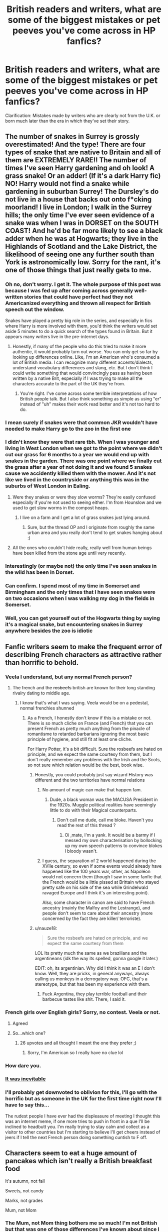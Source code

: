 #+TITLE: British readers and writers, what are some of the biggest mistakes or pet peeves you've come across in HP fanfics?

* British readers and writers, what are some of the biggest mistakes or pet peeves you've come across in HP fanfics?
:PROPERTIES:
:Author: noneedtocallmesirr
:Score: 70
:DateUnix: 1558123453.0
:DateShort: 2019-May-18
:FlairText: Discussion
:END:
Clarification: Mistakes made by writers who are clearly not from the U.K. or born much later than the era in which they've set their story.


** The number of snakes in Surrey is grossly overestimated! And the type! There are four types of snake that are native to Britain and all of them are EXTREMELY RARE!! The number of times I've seen Harry gardening and oh look! A grass snake! Or an adder! (If it's a dark Harry fic) NO! Harry would not find a snake while gardening in suburban Surrey! The Dursley's do not live in a house that backs out onto f*cking moorland! I live in London; I walk in the Surrey hills; the only time I've ever seen evidence of a snake was when I was in DORSET on the SOUTH COAST! And he'd be far more likely to see a black adder when he was at Hogwarts; they live in the Highlands of Scotland and the Lake District, the likelihood of seeing one any further south than York is astronomically low. Sorry for the rant, it's one of those things that just really gets to me.
:PROPERTIES:
:Author: The_Anenomy
:Score: 61
:DateUnix: 1558145932.0
:DateShort: 2019-May-18
:END:

*** Oh no, don't worry. I get it. The whole purpose of this post was because I was fed up after coming across generally well-written stories that could have perfect had they not Americanized everything and thrown all respect for British speech out the window.

Snakes have played a pretty big role in the series, and especially in fics where Harry is more involved with them, you'd think the writers would set aside 5 minutes to do a quick search of the types found in Britain. But it appears many writers live in the pre-internet days.
:PROPERTIES:
:Author: noneedtocallmesirr
:Score: 19
:DateUnix: 1558146353.0
:DateShort: 2019-May-18
:END:

**** Honestly, if many of the people who do this tried to make it more authentic, it would probably turn out worse. You can only get so far by looking up differences online. Like, I'm an American who's consumed a lot of British media. I can recognize many different accents/dialects, understand vocabulary differences and slang, etc. But I don't think I could write something that would convincingly pass as having been written by a native Brit, especially if I was trying to make all the characters accurate to the part of the UK they're from.
:PROPERTIES:
:Author: denarii
:Score: 10
:DateUnix: 1558187931.0
:DateShort: 2019-May-18
:END:

***** You're right. I've come across some terrible interpretations of how British people talk. But I also think something as simple as using "er" instead of "uh" makes their work read better and it's not too hard to do.
:PROPERTIES:
:Author: noneedtocallmesirr
:Score: 3
:DateUnix: 1558337635.0
:DateShort: 2019-May-20
:END:


*** I mean surely if snakes were that common JKR wouldn't have needed to make Harry go to the zoo in the first one
:PROPERTIES:
:Author: bee_ghoul
:Score: 10
:DateUnix: 1558176085.0
:DateShort: 2019-May-18
:END:


*** I didn't know they were that rare tbh. When I was younger and living in West London when we got to the point where we didn't cut our grass for 6 months to a year we would end up with snakes in the garden. There was one point where we finally cut the grass after a year of not doing it and we found 5 snakes cause we accidently killed them with the mower. And it's not like we lived in the countryside or anything this was in the suburbs of West London in Ealing.
:PROPERTIES:
:Author: that_one_over_there9
:Score: 5
:DateUnix: 1558167621.0
:DateShort: 2019-May-18
:END:

**** Were they snakes or were they slow worms? They're easily confused especially if you're not used to seeing either. I'm from Hounslow and we used to get slow worms in the compost heaps.
:PROPERTIES:
:Author: demon_x_slash
:Score: 3
:DateUnix: 1558171521.0
:DateShort: 2019-May-18
:END:

***** I live on a farm and I get a lot of grass snakes just lying around.
:PROPERTIES:
:Author: RavenclawHufflepuff
:Score: 2
:DateUnix: 1558194514.0
:DateShort: 2019-May-18
:END:

****** Sure, but the thread OP and I originate from roughly the same urban area and you really don't tend to get snakes hanging about :)
:PROPERTIES:
:Author: demon_x_slash
:Score: 2
:DateUnix: 1558200559.0
:DateShort: 2019-May-18
:END:


**** All the ones who couldn't hide really, really well from human beings have been killed from the stone age until very recently.
:PROPERTIES:
:Author: SMTRodent
:Score: 2
:DateUnix: 1558170006.0
:DateShort: 2019-May-18
:END:


*** Interestingly (or maybe not) the only time I've seen snakes in the wild has been in Dorset.
:PROPERTIES:
:Author: Willowx
:Score: 3
:DateUnix: 1558162171.0
:DateShort: 2019-May-18
:END:


*** Can confirm. I spend most of my time in Somerset and Birmingham and the only times that I have seen snakes were on two occasions when I was walking my dog in the fields in Somerset.
:PROPERTIES:
:Author: acelenny
:Score: 3
:DateUnix: 1558173488.0
:DateShort: 2019-May-18
:END:


*** Well, you can get yourself out of the Hogwarts thing by saying it's a magical snake, but encountering snakes in Surrey anywhere besides the zoo is idiotic
:PROPERTIES:
:Score: 2
:DateUnix: 1558199882.0
:DateShort: 2019-May-18
:END:


** Fanfic writers seem to make the frequent error of describing French characters as attractive rather than horrific to behold.
:PROPERTIES:
:Author: Taure
:Score: 201
:DateUnix: 1558125341.0
:DateShort: 2019-May-18
:END:

*** Veela I understand, but any normal French person?
:PROPERTIES:
:Score: 44
:DateUnix: 1558126425.0
:DateShort: 2019-May-18
:END:

**** The french and the +rosbeefs+ british are known for their long standing rivalry dating to middle age.
:PROPERTIES:
:Author: RoyTellier
:Score: 52
:DateUnix: 1558127880.0
:DateShort: 2019-May-18
:END:

***** I know that's what I was saying. Veela would be on a pedestal, normal frenchies shunned
:PROPERTIES:
:Score: 24
:DateUnix: 1558129291.0
:DateShort: 2019-May-18
:END:

****** As a French, I honestly don't know if this is a mistake or not. There is so much cliche on France (and French) that you can present French as pretty much anything from the pinacle of romantisme to retarded barbarians ignoring the most basic principle of hygiene, and still fit at least one cliche.

For Harry Potter, it's a bit difficult. Sure the rosbeefs are hated on principle, and we expect the same courtesy from them, but I don't really remember any problems with the Irish and the Scots, so not sure which relation would be the best, book wise.
:PROPERTIES:
:Author: PlusMortgage
:Score: 40
:DateUnix: 1558130734.0
:DateShort: 2019-May-18
:END:

******* Honestly, you could probably just say wizard History was different and the two territories have normal relations
:PROPERTIES:
:Score: 14
:DateUnix: 1558131083.0
:DateShort: 2019-May-18
:END:

******** No amount of magic can make that happen fam.
:PROPERTIES:
:Author: RoyTellier
:Score: 39
:DateUnix: 1558132503.0
:DateShort: 2019-May-18
:END:

********* Dude, a black woman was the MACUSA President in the 1920s. Muggle political realities have seemingly little to do with their Magical counterparts.
:PROPERTIES:
:Author: zenguy3
:Score: 34
:DateUnix: 1558137272.0
:DateShort: 2019-May-18
:END:

********** Don't call me dude, call me bloke. Haven't you read the rest of this thread ?
:PROPERTIES:
:Author: RoyTellier
:Score: 39
:DateUnix: 1558138684.0
:DateShort: 2019-May-18
:END:

*********** Oi ,mate, I'm a yank. It would be a barmy if I messed my own characterisation by bollocking up my own speech patterns to convince blokes I bloody wasn't.
:PROPERTIES:
:Author: zenguy3
:Score: 22
:DateUnix: 1558160996.0
:DateShort: 2019-May-18
:END:


******** I guess, the separation of 2 world happened during the XVIIe century, so even if some events would already have happened like the 100 years war, other, as Napoléon would not concern them (though I saw in some fanfic that the French would be a little pissed at Brittain who stayed pretty safe on his side of the sea while Grindelwald ravaged Europe and I think it's an interesting point).

Also, some character in canon are said to have French ancestry (mainly the Malfoy and the Lestrange), and people don't seem to care about their ancestry (more concerned by the fact they are killer/ terroriste).
:PROPERTIES:
:Author: PlusMortgage
:Score: 2
:DateUnix: 1558164396.0
:DateShort: 2019-May-18
:END:


******* u/nauze18:
#+begin_quote
  Sure the rosbeefs are hated on principle, and we expect the same courtesy from them
#+end_quote

LOL Its pretty much the same as we brazilians and the argentineans (idk the way its spelled, gonna google it later.)

EDIT: oh, its argentinian. Why did I think it was an E I don't know. Well, they are pricks, in general anyways, always calling us monkeys in a derrogatory way. OFC, that's a stereotype, but that has been my experience with them.
:PROPERTIES:
:Author: nauze18
:Score: 3
:DateUnix: 1558178013.0
:DateShort: 2019-May-18
:END:

******** Fuck Argentina, they play terrible football and their barbecue tastes like shit. There, I said it.
:PROPERTIES:
:Score: 3
:DateUnix: 1558323111.0
:DateShort: 2019-May-20
:END:


*** French girls over English girls? Sorry, no contest. Veela or not.
:PROPERTIES:
:Author: Redditforgoit
:Score: 30
:DateUnix: 1558132485.0
:DateShort: 2019-May-18
:END:

**** Agreed
:PROPERTIES:
:Author: Gammasensei87
:Score: 9
:DateUnix: 1558132633.0
:DateShort: 2019-May-18
:END:


**** So...which one?
:PROPERTIES:
:Author: YOB1997
:Score: 2
:DateUnix: 1558186536.0
:DateShort: 2019-May-18
:END:

***** 26 upvotes and all thought I meant the one they prefer ;)
:PROPERTIES:
:Author: Redditforgoit
:Score: 2
:DateUnix: 1558188356.0
:DateShort: 2019-May-18
:END:

****** Sorry, I'm American so I really have no clue lol
:PROPERTIES:
:Author: YOB1997
:Score: 1
:DateUnix: 1558190580.0
:DateShort: 2019-May-18
:END:


*** How dare you.
:PROPERTIES:
:Author: AutumnSouls
:Score: 6
:DateUnix: 1558134342.0
:DateShort: 2019-May-18
:END:


*** [[https://i.imgur.com/RG0BS1U.gif][It was inevitable]]
:PROPERTIES:
:Author: Faeriniel
:Score: 4
:DateUnix: 1558129281.0
:DateShort: 2019-May-18
:END:


*** I'll probably get downvoted to oblivion for this, I'll go with the horrific but as someone in the UK for the first time right now I'll have to say this...

The rudest people I have ever had the displeasure of meeting I thought this was an internet meme, if one more tries to push in front in a que I'll be inclined to headbutt you. I'm really trying to stay calm and collect as a visitor to other countries but I'm starting to believe I'll get cheers instead of jeers if I tell the next French person doing something cuntish to F off.
:PROPERTIES:
:Author: mattyyyp
:Score: 14
:DateUnix: 1558139133.0
:DateShort: 2019-May-18
:END:


** Characters seem to eat a huge amount of pancakes which isn't really a British breakfast food

It's autumn, not fall

Sweets, not candy

Marks, not grades

Mum, not Mom
:PROPERTIES:
:Author: VerityPushpram
:Score: 143
:DateUnix: 1558127234.0
:DateShort: 2019-May-18
:END:

*** The Mum, not Mom thing bothers me so much! I'm not British but that was one of those differences I've known about since I was a kid, and I see it as simply lazy when a writer doesn't use it.

Also, using dude instead of bloke. Big pet peeve.
:PROPERTIES:
:Author: noneedtocallmesirr
:Score: 64
:DateUnix: 1558129937.0
:DateShort: 2019-May-18
:END:

**** However, certain areas of the country apparently do use Mom. We've a tendency towards standardisation, but an MP complained that Hansard was changing her 'Mom's into 'Mum's.
:PROPERTIES:
:Author: Lysianda
:Score: 22
:DateUnix: 1558130636.0
:DateShort: 2019-May-18
:END:

***** Birmingham, more or less, and HP has no canonical Brummies.
:PROPERTIES:
:Author: SMTRodent
:Score: 7
:DateUnix: 1558169892.0
:DateShort: 2019-May-18
:END:

****** More rather than less, I'd say. Though since this is fanfiction we shouldn't be too surprised if someone introduces on Brummie wizard fom a population of a million muggles.
:PROPERTIES:
:Author: Lysianda
:Score: 2
:DateUnix: 1558171131.0
:DateShort: 2019-May-18
:END:


****** None yet. Give JK Rowling time.
:PROPERTIES:
:Author: shame_throwaway_69
:Score: 1
:DateUnix: 1558209465.0
:DateShort: 2019-May-19
:END:


***** Is this a newish thing or do you think it's been happening for some time? I ask because it bothers me more when it's used in a marauders era story because I assumed the whole standardization wouldn't be as prominent back then, but maybe I'm wrong.
:PROPERTIES:
:Author: noneedtocallmesirr
:Score: 1
:DateUnix: 1558132247.0
:DateShort: 2019-May-18
:END:

****** It's not standard at all from my understanding. More of a slang/accent thing in certain areas.
:PROPERTIES:
:Score: 6
:DateUnix: 1558140157.0
:DateShort: 2019-May-18
:END:


**** I don't know anyone of my generation who uses bloke. My parents' generation on the other hand does.
:PROPERTIES:
:Author: UbiquitousPanacea
:Score: 3
:DateUnix: 1558169556.0
:DateShort: 2019-May-18
:END:

***** What is your generation? I'm 26 and use bloke.
:PROPERTIES:
:Author: FloreatCastellum
:Score: 3
:DateUnix: 1558174986.0
:DateShort: 2019-May-18
:END:

****** 8 years younger, but the people I know from your generation also don't seem to use bloke, in my region at least.
:PROPERTIES:
:Author: UbiquitousPanacea
:Score: 2
:DateUnix: 1558175492.0
:DateShort: 2019-May-18
:END:

******* If you're 18 then you're about 20 years younger than Harry is so this can't really be considered a mistake.
:PROPERTIES:
:Author: quantumhovercraft
:Score: 3
:DateUnix: 1558232109.0
:DateShort: 2019-May-19
:END:

******** Fair enough.
:PROPERTIES:
:Author: UbiquitousPanacea
:Score: 1
:DateUnix: 1558292321.0
:DateShort: 2019-May-19
:END:


******* Hmm, I've never felt like I stood out by using bloke. Might be a regional thing.
:PROPERTIES:
:Author: FloreatCastellum
:Score: 2
:DateUnix: 1558175915.0
:DateShort: 2019-May-18
:END:


*** Yes, the pancake thing is really annoying me lately as I've been reading a lot of domestic fluff. Most people only eat them on or around Shrove Tuesday, they are more like crepes, and people tend to have them for dinner.
:PROPERTIES:
:Author: FloreatCastellum
:Score: 38
:DateUnix: 1558129317.0
:DateShort: 2019-May-18
:END:

**** yeah no stacks of pancakes or waffles drenched in syrup for breakfast please
:PROPERTIES:
:Author: daisy_neko
:Score: 3
:DateUnix: 1558196179.0
:DateShort: 2019-May-18
:END:

***** And definitely not with bacon.
:PROPERTIES:
:Author: FloreatCastellum
:Score: 7
:DateUnix: 1558202952.0
:DateShort: 2019-May-18
:END:

****** Or sausages
:PROPERTIES:
:Author: daisy_neko
:Score: 3
:DateUnix: 1558203007.0
:DateShort: 2019-May-18
:END:


**** u/ayeayefitlike:
#+begin_quote
  they are more like crepes
#+end_quote

Unless you're in Scotland, where ‘pancakes' means what the English call ‘dropped scones'.
:PROPERTIES:
:Author: ayeayefitlike
:Score: 2
:DateUnix: 1558216556.0
:DateShort: 2019-May-19
:END:


*** To be fair, when you get to GCSE/A-levels, I think you do talk about grades. And the Harry Potter OWL system is similar to that.
:PROPERTIES:
:Score: 9
:DateUnix: 1558140088.0
:DateShort: 2019-May-18
:END:

**** Only in the sense of titling your marks. You work for your /results/ - you achieve an /A/B/C etc. grade/. No one says things like “I hope my grades improve” or “I hope I get a grade A!” It's marks or results over here.
:PROPERTIES:
:Author: demon_x_slash
:Score: 8
:DateUnix: 1558171442.0
:DateShort: 2019-May-18
:END:

***** Yeah, for major exams you receive letter grades (and normally a mark of your actual result) whereas you normally just get marks for in-class tests.
:PROPERTIES:
:Author: PurpleMurex
:Score: 1
:DateUnix: 1558174703.0
:DateShort: 2019-May-18
:END:

****** Sorry to nitpick, but they've changed it to numbers now, going from 1-9, with 9 being the equivalent of an A* and 1 being the equivalent of a G (which I didn't know existed until now).

I agree with the general message though.
:PROPERTIES:
:Author: g4rretc
:Score: 4
:DateUnix: 1558204200.0
:DateShort: 2019-May-18
:END:


****** I'm not British, so I wanted to ask what do you mean by a mark of your actual result for your exam? I mean, what is the difference between that letter grade and that overall mark?
:PROPERTIES:
:Author: Amata69
:Score: 2
:DateUnix: 1558181946.0
:DateShort: 2019-May-18
:END:

******* At GCSE and A-level a letter grade would be A*-G. These represent UMS (uniform mark scale) chunks such as 100-90 = A* which is fixed from year to year, however the raw marks needed for the grade boundaries change according to the difficulty of the exam/assessment on a national scale.

This means that if an exam one year was deemed to be particularly challenging by the exam board, then a raw mark of 54/60 may correspond to 100/100 UMS. The following year with an easier exam you may need 60/60 for 100/100 UMS.

In this case you would receive an A* grade, with a raw mark of 54/60.

For class tests these are often made up of past exam questions (from a central database) or made up questions, and either way the raw mark to UMS isn't calculated and students would receive a mark of '54/60 = 90%' instead.

Edit: Removed * formatting
:PROPERTIES:
:Author: PurpleMurex
:Score: 3
:DateUnix: 1558182880.0
:DateShort: 2019-May-18
:END:


*** Pancakes? I've seen s'mores.
:PROPERTIES:
:Author: curios787
:Score: 7
:DateUnix: 1558165056.0
:DateShort: 2019-May-18
:END:

**** Instant rage.
:PROPERTIES:
:Author: FloreatCastellum
:Score: 5
:DateUnix: 1558175026.0
:DateShort: 2019-May-18
:END:


*** What about vacation vs holiday?
:PROPERTIES:
:Author: Amata69
:Score: 3
:DateUnix: 1558200707.0
:DateShort: 2019-May-18
:END:

**** Yes definitely, missed that one!
:PROPERTIES:
:Author: VerityPushpram
:Score: 3
:DateUnix: 1558210284.0
:DateShort: 2019-May-19
:END:


*** u/Asviloka:
#+begin_quote
  Characters seem to eat a huge amount of pancakes which isn't really a British breakfast food
#+end_quote

​

As someone who's guilty of feeding my HP characters pancakes for breakfast, I'd love to know what would be a properly british equivalent?
:PROPERTIES:
:Author: Asviloka
:Score: 1
:DateUnix: 1558173631.0
:DateShort: 2019-May-18
:END:

**** Toast with either jam or marmalade sometimes just butter if you're in a rush. Ceral with milk for a boring average day. Full english when you've got time on the weekend or are trying to clear up a hang-over. Rarely you might go crumpets or an english muffin for a dash of variety.
:PROPERTIES:
:Author: herO_wraith
:Score: 9
:DateUnix: 1558174225.0
:DateShort: 2019-May-18
:END:


**** Porridge (oatmeal)

Bacon

Eggs

Toast

Kippers
:PROPERTIES:
:Author: VerityPushpram
:Score: 2
:DateUnix: 1558175502.0
:DateShort: 2019-May-18
:END:


** British cities are not arranged in blocks. Characters talking about walking around the block, or describing something as being X blocks away completely takes me out of your story.
:PROPERTIES:
:Author: GhostPhantomSpectre
:Score: 73
:DateUnix: 1558133607.0
:DateShort: 2019-May-18
:END:

*** Huh. Learn something new every day. How would you describe someone walking out onto the street, down to the stoplight at the corner, and then another 15-ish minutes to get to his favorite pub? Cause it would never occur to me to say anything other than "he walked the four blocks to his favorite pub" or some such.
:PROPERTIES:
:Author: sfinebyme
:Score: 20
:DateUnix: 1558140276.0
:DateShort: 2019-May-18
:END:

**** Honestly, if I were writing it, I wouldn't include directions at all. British cities grew in a very sprawling fashion, and can be a bit confusing to navigate if you're not familiar with them. I think giving the travel time would probably suffice, since that gives a general idea of the distance travelled without having to describe numerous turns and street crossings, etc. Maybe include some landmarks like, say, a park the character passed, if you really want to flesh it out.
:PROPERTIES:
:Author: GhostPhantomSpectre
:Score: 25
:DateUnix: 1558142477.0
:DateShort: 2019-May-18
:END:


**** You'd just say ‘he walked to his favourite pub', or if the time is important ‘he walked the 15 minute journey to his favourite pub'/‘he walked to his favourite pub, which was only 15 minutes away' etc. We don't use streets or whatever as a unit of distance, more the time it takes to get there. Some people use miles, but in my experience that's more an older people thing, or for longer distances e.g. ‘their walk was 7 miles long'.
:PROPERTIES:
:Author: mercifulmothman
:Score: 23
:DateUnix: 1558142527.0
:DateShort: 2019-May-18
:END:

***** u/healzsham:
#+begin_quote
  7 miles
#+end_quote

That's a pretty long walk
:PROPERTIES:
:Author: healzsham
:Score: 3
:DateUnix: 1558194919.0
:DateShort: 2019-May-18
:END:

****** I just picked a random number but yeah I guess
:PROPERTIES:
:Author: mercifulmothman
:Score: 2
:DateUnix: 1558195742.0
:DateShort: 2019-May-18
:END:


**** He went down the road to his favourite pub if it's something that could be described as down the road. If not, then if you were going to mention distance at all, you would say he walked nearly a mile to his favourite pub, which to be frank is stretching credulity a little as goes distance. So, he went on a nice fifteen-minute stroll to his favourite pub, or he went to his favourite pub, fifteen minutes' walk away, or just he went to his favourite pub.
:PROPERTIES:
:Author: SMTRodent
:Score: 4
:DateUnix: 1558170043.0
:DateShort: 2019-May-18
:END:


*** What would be more appropriate to say? (I'm not British, so I'm genuinely curious.)
:PROPERTIES:
:Author: emong757
:Score: 6
:DateUnix: 1558140281.0
:DateShort: 2019-May-18
:END:

**** To quote another comment I made:

#+begin_quote
  Honestly, if I were writing it, I wouldn't include directions at all. British cities grew in a very sprawling fashion, and can be a bit confusing to navigate if you're not familiar with them. I think giving the travel time would probably suffice, since that gives a general idea of the distance travelled without having to describe numerous turns and street crossings, etc. Maybe include some landmarks like, say, a park the character passed, if you really want to flesh it out.
#+end_quote
:PROPERTIES:
:Author: GhostPhantomSpectre
:Score: 12
:DateUnix: 1558142635.0
:DateShort: 2019-May-18
:END:

***** How about the use of boroughs? For example, below is a snippet of a story I'm currently writing:

Hermione laughed as she ducked her chin. She didn't know why but she suddenly felt rather embarrassed in front of this stranger. "Um, well, I guess you could say that. But I'm from originally from Britain. London, to be exact."\\
"London's a big place," Harry said, holding out his arms as if to show just how big it was.\\
"West Brompton," she said. "My mum and dad moved back there during the summer."\\
"So, pretty close to here? What is it, like a borough over?"
:PROPERTIES:
:Author: emong757
:Score: 6
:DateUnix: 1558143315.0
:DateShort: 2019-May-18
:END:

****** In that case, yes; that's a totally appropriate, but even then, it's not so much of a distance thing. Boroughs in London (born-and-bred Londoner, can't really speak for anywhere else) are not uniform, and (due to some pretty interesting history) many of them are some really really really wacky shapes. You'd never really use them to measure distance - for example parts of one borough might be 20miles across, and 2miles across at another part of the borough before widening again. Like I said, pretty whacky. I almost always measure in terms of time; it's an hour on the tube to central London, it's a 30 minute bus to the river, it's a 15 minute walk to the station
:PROPERTIES:
:Author: The_Anenomy
:Score: 15
:DateUnix: 1558145215.0
:DateShort: 2019-May-18
:END:

******* Nobody's going to talk about going to the next borough somewhere other than London, certainly not walking. The borough I live in must be at least 20 miles across.
:PROPERTIES:
:Author: quantumhovercraft
:Score: 2
:DateUnix: 1558232290.0
:DateShort: 2019-May-19
:END:


****** Very London specific, but it's common to use number of stops on the Tube as a reference point of distance.
:PROPERTIES:
:Author: Taure
:Score: 10
:DateUnix: 1558158171.0
:DateShort: 2019-May-18
:END:


****** I might say "In the next borough." I wouldn't say "A borough over," it sounds American.

Or, perhaps, "So, pretty close to here? What is it, (n) minutes away by tube?" or "What is it, (n) of a mile?"

BTW, bear in mind the saying 'British people think a hundred miles is a long way and Americans think a hundred years is a long time.' Distances within London can be very close in miles and yet very 'far' in perception, depending on how straightforwardly they are connected, and that's largely true for the rest of the country too.
:PROPERTIES:
:Author: SMTRodent
:Score: 8
:DateUnix: 1558170803.0
:DateShort: 2019-May-18
:END:


****** It's a little vague since boroughs can vary widely in size, but I think it could work if you want to avoid being specific about distances and the like. Mentioning a relative, general distance (near/far), like in your example, would be helpful.

It might also confuse some people, but a quick Google search would easily fix that.
:PROPERTIES:
:Author: GhostPhantomSpectre
:Score: 3
:DateUnix: 1558145260.0
:DateShort: 2019-May-18
:END:


****** No one really uses boroughs as a form of distance measurement. Just use ‘couple of miles' or similar.
:PROPERTIES:
:Author: demon_x_slash
:Score: 2
:DateUnix: 1558171628.0
:DateShort: 2019-May-18
:END:


****** Lived in Greater London for some time and most people would just give the measurement in bus stops or time if the place is nearby. My friends would describe where they live with the closest landmark/train station and how far away from it they lived. Never heard anyone describe it in terms of boroughs.
:PROPERTIES:
:Score: 1
:DateUnix: 1558234655.0
:DateShort: 2019-May-19
:END:


*** I learned this one recently and I was blown away. Such a small thing that makes a big difference in your writing.
:PROPERTIES:
:Author: noneedtocallmesirr
:Score: 2
:DateUnix: 1558145910.0
:DateShort: 2019-May-18
:END:


** CALLING ADULTS MA'AM. It is so uncommon here, apart from addressing the Queen. I can't help but hear characters talking in American accents in my head when I read this.
:PROPERTIES:
:Score: 53
:DateUnix: 1558133618.0
:DateShort: 2019-May-18
:END:

*** Is it different between ma'am and sir? Snape demanded to be called "sir" at one point (granted, it's Snape), so it seems kind of symmetrical to use ma'am.
:PROPERTIES:
:Author: TheWhiteSquirrel
:Score: 17
:DateUnix: 1558134354.0
:DateShort: 2019-May-18
:END:

**** I did used to hear 'sir' in school sometimes. But we would call female teachers 'miss', which just doesn't work with Harry Potter.
:PROPERTIES:
:Score: 34
:DateUnix: 1558134853.0
:DateShort: 2019-May-18
:END:

***** Ah, there's the problem. To American ears, "miss" when not followed by a surname sounds diminutive if not outright disrespectful, and I doubt a teacher would appreciate being addressed that way whether she was married or not.
:PROPERTIES:
:Author: TheWhiteSquirrel
:Score: 36
:DateUnix: 1558136462.0
:DateShort: 2019-May-18
:END:

****** That makes sense! Predictably, I have the opposite response when i hear Harry say "ma'am". To my ears, it sounds submissive and old-fashioned.
:PROPERTIES:
:Score: 8
:DateUnix: 1558139991.0
:DateShort: 2019-May-18
:END:


****** For a male professor, 'sir' is fine, or 'Professor (surname)'. For the witches, 'Professor (surname)'. One of those little things you have to work around. Never, ever 'Ma'am'.
:PROPERTIES:
:Author: SMTRodent
:Score: 6
:DateUnix: 1558171059.0
:DateShort: 2019-May-18
:END:

******* What about Madam?
:PROPERTIES:
:Author: Achille-Talon
:Score: 1
:DateUnix: 1558171771.0
:DateShort: 2019-May-18
:END:

******** A shopkeeper mght use that to an older customer. Or a solicitor to an older client. But not a student to a teacher.
:PROPERTIES:
:Author: SMTRodent
:Score: 5
:DateUnix: 1558171856.0
:DateShort: 2019-May-18
:END:


** Not british but one thing you need to take into account is cars. Cars sold where you live probably aren't sold in the UK.

One author whose fic i read recently gave Hermione a FREAKING PONTIAC GRAND AM, a car that:

1. Wasn't sold in the UK
2. Was from a brand that never sold cars in the UK
3. Would of been one of only 2000 Pontiac's in the UK at the time
4. Isn't even on the [[https://www.howmanyleft.co.uk/?utf8=%E2%9C%93&q=pontiac&commit=Search#][list of Pontiac's imported into the UK]] (though it might be in the "missing" category)
:PROPERTIES:
:Author: bonsly24
:Score: 46
:DateUnix: 1558132339.0
:DateShort: 2019-May-18
:END:


** Blue Jays. Blue Jays do not exist in Britain. Ignore what PoA told you. There are no Blue Jays.
:PROPERTIES:
:Author: teamfireyleader
:Score: 18
:DateUnix: 1558135468.0
:DateShort: 2019-May-18
:END:

*** i mean it sounds like to me that blue jays do exist in Britain and its probably a wizards fault,
:PROPERTIES:
:Author: weq150
:Score: 22
:DateUnix: 1558145475.0
:DateShort: 2019-May-18
:END:

**** That sounds like that one episode of the Simpsons where those actors are answering questions at a ComiCon and every answer to every question asked by the nerds was "A wizard did it"
:PROPERTIES:
:Score: 9
:DateUnix: 1558164192.0
:DateShort: 2019-May-18
:END:

***** yes that is indeed the tv tropes i was referencing
:PROPERTIES:
:Author: weq150
:Score: 5
:DateUnix: 1558166129.0
:DateShort: 2019-May-18
:END:


** Not British but I hate when people try to imitate the accents the way JKR did. A lot of people don't know what Hagrid, Fleur and Seamus really sound like so they'll just make it up. JKR did it in such a way that when you read it, it actually sounded like the accent but some fan fiction writers just throw in a load of letters and hope for the best. Like Seamus will say “Ah-ree Poh-ta” that's not even a little bit Irish, it's way more cockney. He would say it like how dumbledore says it in the GoF film after he reads Harry's name out (so out of character on Micheal Gambons part lol) other than that it's just lazy writing like when they say things like ‘mom', ‘trash', ‘ma'am', ‘dollars' (I mean really?)
:PROPERTIES:
:Author: bee_ghoul
:Score: 32
:DateUnix: 1558136927.0
:DateShort: 2019-May-18
:END:

*** This!! It looks awful when most writers try to do the more phonetic spelling because they don't know how to do it properly.
:PROPERTIES:
:Author: noneedtocallmesirr
:Score: 9
:DateUnix: 1558141495.0
:DateShort: 2019-May-18
:END:

**** Is it possible to learn this power?
:PROPERTIES:
:Author: zenguy3
:Score: 1
:DateUnix: 1558217319.0
:DateShort: 2019-May-19
:END:


*** I never understand when people try and write out Seamus's accent either - it's not done in the books.
:PROPERTIES:
:Author: FloreatCastellum
:Score: 7
:DateUnix: 1558175207.0
:DateShort: 2019-May-18
:END:

**** Yeah! Why unnecessarily butcher an accent?
:PROPERTIES:
:Author: bee_ghoul
:Score: 1
:DateUnix: 1558175752.0
:DateShort: 2019-May-18
:END:


*** You need to pull up their dialogue and use words they use mostly, because, for example, pinning down what Hagrid's accent is, isn't easy.
:PROPERTIES:
:Author: SMTRodent
:Score: 4
:DateUnix: 1558171591.0
:DateShort: 2019-May-18
:END:

**** Yeah try and find their most used words and phrases and work from there but if it doesn't work just leave it out, because it's really off putting when you're reading something and you're like “okay I guess Hagrid is Scottish now”
:PROPERTIES:
:Author: bee_ghoul
:Score: 4
:DateUnix: 1558175553.0
:DateShort: 2019-May-18
:END:


*** There's an online hagridizer somewhere that works somewhat decently
:PROPERTIES:
:Score: 4
:DateUnix: 1558199964.0
:DateShort: 2019-May-18
:END:

**** [[https://rephrase.net/box/hagridizer/][here it is]]
:PROPERTIES:
:Author: g4rretc
:Score: 3
:DateUnix: 1558204742.0
:DateShort: 2019-May-18
:END:


**** u/The_Truthkeeper:
#+begin_quote
  hagridizer
#+end_quote

I never realized how much I wanted this to be a word.
:PROPERTIES:
:Author: The_Truthkeeper
:Score: 3
:DateUnix: 1558235992.0
:DateShort: 2019-May-19
:END:


*** [removed]
:PROPERTIES:
:Score: 4
:DateUnix: 1558174427.0
:DateShort: 2019-May-18
:END:

**** I actually really liked it in the books, because it really helped with forming the character in mind mind. Especially with Hagrid, his accent is half the reason why he's so likeable to me. But if it's not done right it's so off putting
:PROPERTIES:
:Author: bee_ghoul
:Score: 2
:DateUnix: 1558175709.0
:DateShort: 2019-May-18
:END:

***** The worst for me is when people try to do Fleur's accent. Probably because I'm French so the errors in the French accent just jump at me.
:PROPERTIES:
:Author: obsoletebomb
:Score: 2
:DateUnix: 1558254970.0
:DateShort: 2019-May-19
:END:

****** I get what you mean, I'm Irish which is why I used Seamus as an example. It's really off putting to read someone attempt to do your accent. I feel like Fleur is especially frustrating because they often make her frenchness a trait in itself.
:PROPERTIES:
:Author: bee_ghoul
:Score: 1
:DateUnix: 1558261303.0
:DateShort: 2019-May-19
:END:


** I don't know if this is a stupid pet peeve, but hyperinflation of galleons. When Harry goes to Madam Malkin's and spends 2000 galleons on dragonhide robes or something similar it ruins it all for me.
:PROPERTIES:
:Author: hookerlinersinker-
:Score: 22
:DateUnix: 1558136205.0
:DateShort: 2019-May-18
:END:

*** That actually sounds pretty reasonable. 5 pounds to the galleon, approximately 2$/£ in the early 90s, puts that robe around $20,000, which sounds right for clothing made from a rare and highly dangerous magical creature. Especially since it's magic-resistant, and so probably has to be hand-sewn.
:PROPERTIES:
:Author: The_Truthkeeper
:Score: 12
:DateUnix: 1558139575.0
:DateShort: 2019-May-18
:END:

**** I actually like *deflating* the galleon. Some of the prices don't seem to work at £5 per galleon. I usually use £50 per galleon.
:PROPERTIES:
:Author: ApteryxAustralis
:Score: 5
:DateUnix: 1558162841.0
:DateShort: 2019-May-18
:END:

***** Except an equal amount of stuff fails to make sense at £50/G. Sadly, Rowling's math isn't that easy to fix.
:PROPERTIES:
:Author: The_Truthkeeper
:Score: 5
:DateUnix: 1558167334.0
:DateShort: 2019-May-18
:END:


***** I usually use £25 per galleon. School books seem to cost one to two galleons for example, and I don't think even Lockhart's books would cost up to £100. A wand costs about 7 galleons, so that'd be £175, which I consider a bit cheap for an essential, reality-altering tool (Maybe the ministry subsidizes a child's first wand?). In general, I find prices in HP are inconsistent. That said, Rowling isn't an economist and it doesn't really matter in canon.
:PROPERTIES:
:Author: Kharchos
:Score: 4
:DateUnix: 1558168330.0
:DateShort: 2019-May-18
:END:

****** u/Lakas1236547:
#+begin_quote
  School books seem to cost one to two galleons for example,
#+end_quote

Nope. Thats not true at all. When Molly shopped for school stuff for all of her children attending Hogwarts in the second book, she spent ~ a galleon for ALL school supplies.

#+begin_quote
  Harry enjoyed the breakneck journey down to the Weasleys' vault, but felt dreadful, far worse than he had in Knockturn Alley, when it was opened. There was a very small pile of silver Sickles inside, and just one gold Galleon. Mrs. Weasley felt right into the corners before sweeping the whole lot into her bag.
#+end_quote
:PROPERTIES:
:Author: Lakas1236547
:Score: 2
:DateUnix: 1558257485.0
:DateShort: 2019-May-19
:END:

******* Yeah, but she barely bought anything new. Most of the stuff the Weasleys have is at least second-hand. This was second year, so she'd have to have bought supplies for 5 children with at most 2 Galleons?

Though now that I think about it more, I believe I got the prices of the books from old Pottermore or sth. Maybe a better comparison would be the Weasleys' trip to Egypt?

They won 700 galleons, and spend almost all of it on their vacation. So that's 700x25= £17500! I don't know about others, but I don't believe I've ever spent even a quarter of that on a trip (And that's with magical transportation, too!).

Meanwhile, a scoop of floo powder costs 2 sickles (about £3), and I assume that's several floo trips, as you only need a pinch (?). So even at its most expensive, a trip to anywhere in Britain is £3. What the hell did they do in Egypt to spend so much money? Sure, international travel is more expensive, and they had to pay for food and lodging, but still!

Conclusion: As I said before, the prices in canon are wildly inconsistent (and there's nothing wrong with that)
:PROPERTIES:
:Author: Kharchos
:Score: 1
:DateUnix: 1558264544.0
:DateShort: 2019-May-19
:END:

******** u/Lakas1236547:
#+begin_quote
  Yeah, but she barely bought anything new. Most of the stuff the Weasleys have is at least second-hand
#+end_quote

Well, yeah, obviously. But even for second hand stuff that would be super cheap. And you cant get second hand potion ingredients.

#+begin_quote
  This was second year, so she'd have to have bought supplies for 5 children with at most 2 Galleons?
#+end_quote

Pretty much, yeah.

#+begin_quote
  They won 700 galleons, and spend almost all of it on their vacation. So that's 700x25= £17500! I don't know about others, but I don't believe I've ever spent even a quarter of that on a trip (And that's with magical transportation, too!).
#+end_quote

I mean they bought Ron a new wand too. They likely put some money away too. And you're using your own conversion rate. Wizarding economy is vastly different from the muggle one.

#+begin_quote
  Meanwhile, a scoop of floo powder costs 2 sickles (about £3),
#+end_quote

Does it? Where did you get this from?

#+begin_quote
  , as you only need a pinch (?).
#+end_quote

I believe so.

#+begin_quote
  What the hell did they do in Egypt to spend so much money? Sure, international travel is more expensive, and they had to pay for food and lodging, but still!
#+end_quote

I mean it's an old egyptian tomb. That's likely about as big(in fame) as Disneyland. Plus travel, food, new wand, lodging, maybe some other stuff

#+begin_quote
  Conclusion: As I said before, the prices in canon are wildly inconsistent (and there's nothing wrong with that)
#+end_quote

The problem is that you are thinking like a muggle. Their economy doesn't have to opperate that way.
:PROPERTIES:
:Author: Lakas1236547
:Score: 2
:DateUnix: 1558265943.0
:DateShort: 2019-May-19
:END:

********* u/quantumhovercraft:
#+begin_quote
  The problem is that you are thinking like a muggle. Their economy doesn't have to opperate that way.
#+end_quote

A wizard did it.
:PROPERTIES:
:Author: quantumhovercraft
:Score: 1
:DateUnix: 1559031198.0
:DateShort: 2019-May-28
:END:


**** Literally every student has dragonhide gloves, dragon dung is fertilizer and at one point Hagris had a dragon meat steak.\\
I'm pretty sure they have a thriving dragon farming industry and dragon products aren't all that special.
:PROPERTIES:
:Author: Electric999999
:Score: 1
:DateUnix: 1558229144.0
:DateShort: 2019-May-19
:END:

***** Dragon products are available, yes, that doesn't make them cheap. The only thing we know from canon is that the liver costs a galleon per ounce. I agree that there's likely a fair industry around raising dragons for slaughter, I just don't think that would make them cheap, there's clearly a great deal of cost involved.
:PROPERTIES:
:Author: The_Truthkeeper
:Score: 1
:DateUnix: 1558235619.0
:DateShort: 2019-May-19
:END:


** Not a Brit, but even I can identify these mistakes:

- Calling Britain “England”, and it's especially outrageous to say that Hogwarts is in England.
- There's no trunk, only booty
- It's not trash, but rubbish or waste
- You don't go to the restroom or bathroom, but to the loo
- Pudding is not what Americans think
- You put on a jumper, not a sweater; similarly, you wear a trainer, not a sneaker
- You change nappy, not diaper, on Hermione's cute babies
- Grangers want to watch telly, not TV
- Colour instead of color, neighbour instead of neighbor, humour instead of humor
- grey!Harry vs gray!Harry, Greyback vs Grayback
- Elisabeth, not +Elisabeth+Elizabeth
- Our glorious civilisation, not civilization
- Don't call him a dude, he's a bloke
- Football, not soccer, you silly Americans!
- Guns are hard to come by in Muggle Britain, unless you want to imperius Muggle guards and soldiers
- Red heads are common in Britain, and Lily and Ginny don't look alike at all!

EDIT: stupid autocorrect
:PROPERTIES:
:Author: InquisitorCOC
:Score: 83
:DateUnix: 1558125249.0
:DateShort: 2019-May-18
:END:

*** As a Brit this is mostly correct, but there's a few qualifications I'd make here: • they still have school trunks, boot only refers to the trunk of a car • bathroom is as acceptable to use as loo • same with telly and TV • Elizabeth is still a pretty common name, in my experience moreso than Elisabeth • bloke is more common than dude in the time period the books are set, not so anymore, so you can change depending on when you're setting your story • red heads are more common in Ireland, Wales and Scotland where it's around 10% of the population in England it near 5-6%
:PROPERTIES:
:Author: TheKnightRadiant
:Score: 74
:DateUnix: 1558126407.0
:DateShort: 2019-May-18
:END:

**** Well, 5% is still a huge number. That means there are at least 3 million redheads in Britain
:PROPERTIES:
:Author: InquisitorCOC
:Score: 19
:DateUnix: 1558126529.0
:DateShort: 2019-May-18
:END:

***** Yeah sorry, I wasn't trying to say you were wrong, we definitely have more than average, I was just trying to add some more context!
:PROPERTIES:
:Author: TheKnightRadiant
:Score: 15
:DateUnix: 1558126603.0
:DateShort: 2019-May-18
:END:


**** Given that the queen herself is Elizabeth with a z, i'd say that one's completely fine as it is.
:PROPERTIES:
:Author: Saelora
:Score: 4
:DateUnix: 1558176676.0
:DateShort: 2019-May-18
:END:


**** This! As a brit, I also agree
:PROPERTIES:
:Score: 2
:DateUnix: 1558131528.0
:DateShort: 2019-May-18
:END:


*** Not a Brit, but I try to be accurate in writing these things, and I'm confused about a few:

- Is "bathroom" one of the changes that was still made in the American editions of the later books (when they were making fewer changes)? Also, my UK edition of Book 1 uses "toilets."
- Isn't the Queen's name still spelled with a 'z'?
- Vernon had a rifle in Book 1 (albeit obtained by sketchy means). Also, the handgun ban was not passed until 1997. How hard was it to get guns in the 90s?
:PROPERTIES:
:Author: TheWhiteSquirrel
:Score: 16
:DateUnix: 1558134221.0
:DateShort: 2019-May-18
:END:

**** As a Brit:

- Toilets is probably the most common way to say it, though we use bathroom and loo too. Just not restroom.

- It is, yeah, as are a lot of Elizabeths I know. Not sure what this person is saying, though some spell it with an s

- Not sure! I have never met anyone with a gun and grew up in the 90s. If people do have one, it'd be for hobbies/hunting etc.

Edit: Others from the post above that I don't think are accurate are that we do say TV and we call it 'boot' not 'booty' for the trunk of a car
:PROPERTIES:
:Score: 19
:DateUnix: 1558140373.0
:DateShort: 2019-May-18
:END:

***** Saying TV is more modern though. It used to be telly nearly always, or television, while Americans said TV. I thing Harry Potter would say telly. I think Hermione Granger would say television.
:PROPERTIES:
:Author: SMTRodent
:Score: 3
:DateUnix: 1558171231.0
:DateShort: 2019-May-18
:END:

****** Ah fair enough! Definitely a mix of all three now.
:PROPERTIES:
:Score: 2
:DateUnix: 1558179224.0
:DateShort: 2019-May-18
:END:


**** We've never had the same level of gun worship that you find in America; even in the 90's they were mainly confined to farmers and land-owners, and we've always had more stringent regulations in terms of purchase and storage, although after Dunblane it obviously got a lot more so
:PROPERTIES:
:Author: The_Anenomy
:Score: 10
:DateUnix: 1558146665.0
:DateShort: 2019-May-18
:END:


**** Vernon had a shotgun I thought. A single or double barrel shotgun would be fairly easy paperwork and having the police inspect where you plan to keep it. Pre 1997 handguns were restricted to 9mm, .22 and black powder. And as I understand it had to be signed off on by the local Chief of Police.
:PROPERTIES:
:Author: yournewowner
:Score: 3
:DateUnix: 1558158695.0
:DateShort: 2019-May-18
:END:

***** Vernon was able to get hold of a shotgun, while out somewhere rural, presumably from a /very/ dodgy friend, because what he did was not remotely legal, but with the rampant, obvious child abuse, the out-of-control son and his general demeanour, I'd guess he is used to bending the rules and got it from a Smeltings alumnus and old mate.

There was no sign he ever kept one in his suburban home, and it would be unusual if he did. Not unknown, and, as you say, not difficult, but unusual.

If he was rural, I'd expect him to have at least a shotgun.
:PROPERTIES:
:Author: SMTRodent
:Score: 10
:DateUnix: 1558171423.0
:DateShort: 2019-May-18
:END:


*** Upvoted for the last one. As a red headed woman I find Harry's Oedipus complex so fucking weird
:PROPERTIES:
:Author: bee_ghoul
:Score: 15
:DateUnix: 1558135954.0
:DateShort: 2019-May-18
:END:

**** I had always been mildly confused by the occasional comment in fics where Ginny and lily are referenced as looking alike with the implied reason that they are both ginger. As a Brit, gingers are very common but also there are many different shades of ginger hair that all look rather different.
:PROPERTIES:
:Author: PurpleMurex
:Score: 8
:DateUnix: 1558175224.0
:DateShort: 2019-May-18
:END:

***** Yeah exactly. I feel like some writers fetishes it sometimes. Like the main reason why Harry is with Ginny is because “Potters like red heads!” (That's not a thing Sirius stfu) and then people try to claim that Remus, Sirius, Dumbledore etc all knew they'd end up together because ginger. Ya okay, it's a nice colour but Jesus
:PROPERTIES:
:Author: bee_ghoul
:Score: 7
:DateUnix: 1558175959.0
:DateShort: 2019-May-18
:END:

****** Yes! It always threw me off as an arbitrary random thing the two characters have in common. It was especially odd because of that's the /only/ thing that they have in common then it's not much to go on, as being gingers isn't in itself particularly significant beyond the character description.
:PROPERTIES:
:Author: PurpleMurex
:Score: 2
:DateUnix: 1558176191.0
:DateShort: 2019-May-18
:END:

******* But don't you know being ginger makes you a bold, vivacious, brave intelligent goddess? It's in the dictionary I swear
:PROPERTIES:
:Author: bee_ghoul
:Score: 6
:DateUnix: 1558176512.0
:DateShort: 2019-May-18
:END:


***** As an American redhead (of which their are proportionally fewer redheads) this drives me crazy. Suggesting that Harry likes Ginny because she has red hair like his mother is about the equivalent of suggesting I find Prince Harry attractive because my dad is also a redhead. My dad and Harry don't even have the same color of red hair, and continue to lack any other physical traits in common. This continues to be very dumb.
:PROPERTIES:
:Author: Evaniz
:Score: 5
:DateUnix: 1558212331.0
:DateShort: 2019-May-19
:END:


*** I want to add that in the 1990s, Britain was an overwhelmingly white society, with 93% of the population being white and 5% Asian. Even today, after lots of immigration, white population still stands at 88%. In 1980, blacks made up less than 1% of the population, and that's the key reason I don't think a black Hermione is likely. Ethnicity wise, Britain is a very different place than California or Florida.

British population is far less religious than Americans on average. It's significantly more open in terms of sexuality. Age of consent is 16 years, and those complaining about years 6 and 7 characters shagging each other are silly IMO.

Legal drinking age in Britain is 18, and 16 accompanied by an adult.
:PROPERTIES:
:Author: InquisitorCOC
:Score: 46
:DateUnix: 1558126340.0
:DateShort: 2019-May-18
:END:

**** I bought my first pint of cider, Fosters, at a pizza place in Bournemouth at sixteen, accompanied only by my own thoughts.

Then a 17 yo friend got cans of Strongbow without much trouble time and again. True fact.
:PROPERTIES:
:Author: Redditforgoit
:Score: 8
:DateUnix: 1558132379.0
:DateShort: 2019-May-18
:END:


**** u/emong757:
#+begin_quote
  Ethnicity wise, Britain is a very different place than California or Florida.
#+end_quote

That depends. I'm a native Floridian, was born and raised here my whole life, and it's safe to say South Florida is very diverse, while North Florida not so much. Of course, there's still plenty of different ethnicities in North Florida, but it's nowhere near as diverse as South Florida.
:PROPERTIES:
:Author: emong757
:Score: 2
:DateUnix: 1558140144.0
:DateShort: 2019-May-18
:END:


**** if were talking about legal age while accompanied by an adult its whenever at the restaurants distraction in several of the states (Wisconsin come to mind)
:PROPERTIES:
:Author: weq150
:Score: 1
:DateUnix: 1558144747.0
:DateShort: 2019-May-18
:END:


*** I've got to call you out on the Elizabeth/Elisabeth thing; the current monarch is Elizabeth II - if that isn't British, I don't know what is. :)
:PROPERTIES:
:Author: The_Anenomy
:Score: 11
:DateUnix: 1558146175.0
:DateShort: 2019-May-18
:END:

**** She is German I thought?
:PROPERTIES:
:Author: daisy_neko
:Score: 2
:DateUnix: 1558196679.0
:DateShort: 2019-May-18
:END:

***** While technically the royal family are German, the only king recognisable as German was George the first of Hanover who ascended to the throne in 1714 - the subsequent monarchs have all been born in Britain. While the surname of Saxe-Coburg wasn't changed to Windsor until 1917, with the rise of anti-German sentiment in the wake of the First World War, I would think that 212 years is enough to firmly call someone British. Additionally, Elizabeth I, Tudor was even more certainly English, and her name was spelt with a ‘z'. And for anyone saying that Anne Bolyne was French, and that that might have had an impact, she wasn't; she lived in France, and spend time in the French Court, but she was born in England, and the Bolynes had been an established part of the English nobility for many years. In conclusion, I'd say spelling Elizabeth with an ‘s' is in fact far more uncommon than spelling it with a ‘z'. Good question tho. Thanks for letting me stretch my history muscles. :)
:PROPERTIES:
:Author: The_Anenomy
:Score: 7
:DateUnix: 1558197568.0
:DateShort: 2019-May-18
:END:


*** u/SerCoat:
#+begin_quote
  You don't go to the restroom or bathroom, but to the loo
#+end_quote

Not always.

You'd be more likely to use bathroom in a more formal conversation or to a teacher ("Please miss, can I go to the bathroom" vs "I'm going to nip to the loo"). Also there are places where the bathroom and the loo are different rooms (one is a toilet and the other has the sink and bath/shower), they're not standard but they're not uncommon.
:PROPERTIES:
:Author: SerCoat
:Score: 26
:DateUnix: 1558130453.0
:DateShort: 2019-May-18
:END:

**** No, you'd say "can I go to the toilet".
:PROPERTIES:
:Author: g4rretc
:Score: 1
:DateUnix: 1558205031.0
:DateShort: 2019-May-18
:END:


*** I watch TV, and my mum is called Elizabeth, so I think you've gone a bit overboard mate.
:PROPERTIES:
:Author: KillAutolockers
:Score: 8
:DateUnix: 1558161275.0
:DateShort: 2019-May-18
:END:


*** Sorry I don't quite understand what you mean by

#+begin_quote
  Elisabeth, not Elisabeth
#+end_quote

Edit: okay. Gotcha. I hadn't noticed the different usage of the s vs the z before.
:PROPERTIES:
:Author: noneedtocallmesirr
:Score: 7
:DateUnix: 1558125507.0
:DateShort: 2019-May-18
:END:


*** Hey, I've never heard the Top Gear guys say booty, only boot. Do people really add the y? And do people spell the queen's name differently?
:PROPERTIES:
:Author: cavelioness
:Score: 5
:DateUnix: 1558133981.0
:DateShort: 2019-May-18
:END:

**** Nah, it's definitely just boot. And we do spell it Elizabeth...
:PROPERTIES:
:Score: 12
:DateUnix: 1558140251.0
:DateShort: 2019-May-18
:END:

***** Yeah, we've had two queens called Elizabeth! Never seen the Elisabeth spelling used...
:PROPERTIES:
:Author: mercifulmothman
:Score: 7
:DateUnix: 1558142770.0
:DateShort: 2019-May-18
:END:


*** u/Achille-Talon:
#+begin_quote
  You don't go to the restroom or bathroom, but to the loo
#+end_quote

...but... Myrtle... "third-floor bathroom"...?...

#+begin_quote
  Colour instead of color, neighbour instead of neighbor, humour instead of humor

  Our glorious civilisation, not civilization
#+end_quote

That's a matter of spelling, not of accuracy. If the story claims to repeat a document verbatim, they should use British spelling; but other than that, there's nothing wrong with writing /about/ British stuff using American /spelling/.
:PROPERTIES:
:Author: Achille-Talon
:Score: 18
:DateUnix: 1558128494.0
:DateShort: 2019-May-18
:END:


*** Hey, some Brits use tv, trunk, and z's instead of s's
:PROPERTIES:
:Score: 7
:DateUnix: 1558126388.0
:DateShort: 2019-May-18
:END:

**** In my experience the only one of these that is true is the TV one. And frankly the ‘z's instead of ‘s's In words is incorrect spelling.
:PROPERTIES:
:Author: ayeayefitlike
:Score: 2
:DateUnix: 1558172776.0
:DateShort: 2019-May-18
:END:

***** I agree, but since I use autocorrect, I always get z's.
:PROPERTIES:
:Score: 2
:DateUnix: 1558199749.0
:DateShort: 2019-May-18
:END:

****** Mate, change your autocorrect language to British English and you're sorted.
:PROPERTIES:
:Author: ayeayefitlike
:Score: 3
:DateUnix: 1558209954.0
:DateShort: 2019-May-19
:END:


** I see it occasionally and it is one of the most outrageous things I have ever seen, reading it would make anyone be absolutely horrified, it's something an insane person would do, when someone sits down for a chat and they refuse the offer of TEA!
:PROPERTIES:
:Author: justjustin2300
:Score: 10
:DateUnix: 1558161630.0
:DateShort: 2019-May-18
:END:

*** Or when tea isn't offered on the first place!
:PROPERTIES:
:Author: PurpleMurex
:Score: 7
:DateUnix: 1558177915.0
:DateShort: 2019-May-18
:END:


*** Are you serious? I'm genuinely curious.
:PROPERTIES:
:Author: Amata69
:Score: 2
:DateUnix: 1558272562.0
:DateShort: 2019-May-19
:END:


** You don't throw your trash in the garbage. You chuck your rubbish in the bin.
:PROPERTIES:
:Author: LittleDinghy
:Score: 7
:DateUnix: 1558176931.0
:DateShort: 2019-May-18
:END:


** Here's one: I've read a fic that mentioned food being left out and ants getting in it. I've lived in the Caribbean and I fully appreciate the threat of ants getting in food (especially sweet food), but in Britain ants stay outside the house and even outside they're not nearly such a threat for food. Flies are more of a pest.
:PROPERTIES:
:Author: thisbetchemptyeet
:Score: 16
:DateUnix: 1558138940.0
:DateShort: 2019-May-18
:END:

*** Goddamn, I wish the ants stayed outside my house. Every bloody summer they invade the kitchen (and this year for some reason they're popping up in the bathroom). Last year I went into the kitchen and found like 20 of them running over an empty glass that'd had orange juice in it.

But also yes, flies are a serious fucking bother.
:PROPERTIES:
:Author: SilverCookieDust
:Score: 14
:DateUnix: 1558145475.0
:DateShort: 2019-May-18
:END:


*** I live in the UK and ants certainly do get into houses in reasonable numbers. It may not be a massive problem but it's certainly not unheard of.
:PROPERTIES:
:Author: Willowx
:Score: 8
:DateUnix: 1558162279.0
:DateShort: 2019-May-18
:END:


*** [removed]
:PROPERTIES:
:Score: 5
:DateUnix: 1558174571.0
:DateShort: 2019-May-18
:END:

**** I've lived in several houses in several parts of the UK, I guessed that as I hadn't experienced ants they weren't a huge problem - my mistake!
:PROPERTIES:
:Author: thisbetchemptyeet
:Score: 2
:DateUnix: 1558211364.0
:DateShort: 2019-May-19
:END:


*** Please tell this to the ants in my London kitchen!
:PROPERTIES:
:Author: cuboneislife
:Score: 3
:DateUnix: 1558167694.0
:DateShort: 2019-May-18
:END:


*** You know it's so weird but (as a Brit) I remember this being a problem in the summer as a child when we had picnics or (to my mum's frustration) I would leave an apple core on the side or something. But it occurs to me that it hasn't been a problem for several years and I don't know if it's because I no longer live in a rural place.
:PROPERTIES:
:Author: FloreatCastellum
:Score: 3
:DateUnix: 1558160133.0
:DateShort: 2019-May-18
:END:

**** Insect numbers have crashed, between seventy and ninety percent. All insects, all over Europe.

People no longer need to clean their windscreens after a drive in the summer, for example.
:PROPERTIES:
:Author: SMTRodent
:Score: 2
:DateUnix: 1558171683.0
:DateShort: 2019-May-18
:END:

***** Yeah Jesus... it's just occurring to me how many insects we used to get on the car windows. That's so frightening.
:PROPERTIES:
:Author: FloreatCastellum
:Score: 3
:DateUnix: 1558175268.0
:DateShort: 2019-May-18
:END:


*** Oh wow. Ants are a huge problem for me so I would never have thought about it being less of a problem elsewhere.
:PROPERTIES:
:Author: noneedtocallmesirr
:Score: 1
:DateUnix: 1558141352.0
:DateShort: 2019-May-18
:END:


** American slang... nope, I'm out
:PROPERTIES:
:Author: LiriStorm
:Score: 9
:DateUnix: 1558144289.0
:DateShort: 2019-May-18
:END:

*** I know. I will never understand how people won't do a quick search to make sure the words they use also apply to a different country. It's not like it takes long, and hell, there are dozens of charts out there that can be used as guidelines.
:PROPERTIES:
:Author: noneedtocallmesirr
:Score: 6
:DateUnix: 1558144824.0
:DateShort: 2019-May-18
:END:


** The idea of Harry having hospital bills as a kid always pulls me right out of the fic. I know for yanks hospital bills are a major concern but in the UK you just turn up and everything's free.

Also, things being in dollars just seems lazy to me. As does the idea of there being housing 'blocks' anywhere.
:PROPERTIES:
:Author: Ch1pp
:Score: 5
:DateUnix: 1558231598.0
:DateShort: 2019-May-19
:END:


** Lemon Drops.
:PROPERTIES:
:Score: 6
:DateUnix: 1558163794.0
:DateShort: 2019-May-18
:END:


** AP classes.
:PROPERTIES:
:Author: kopikuchi
:Score: 3
:DateUnix: 1558202423.0
:DateShort: 2019-May-18
:END:

*** And extra credit. Not a thing here.
:PROPERTIES:
:Author: FloreatCastellum
:Score: 3
:DateUnix: 1558219741.0
:DateShort: 2019-May-19
:END:


** Pants VS trousers
:PROPERTIES:
:Author: Drarryistheshit
:Score: 3
:DateUnix: 1558248675.0
:DateShort: 2019-May-19
:END:

*** Oh boy I remember my confusion when I first encountered this. I couldn't for the life of me understand why they wore pants under their trousers.
:PROPERTIES:
:Author: noneedtocallmesirr
:Score: 3
:DateUnix: 1558287016.0
:DateShort: 2019-May-19
:END:

**** Same hahah and then I looked it up and now it has become a pet peeve
:PROPERTIES:
:Author: Drarryistheshit
:Score: 2
:DateUnix: 1558287307.0
:DateShort: 2019-May-19
:END:


** American spelling. When I write a fic, if the characters are American I'll use American spellings, but British characters should use English spelling.¹
:PROPERTIES:
:Author: DamianBill
:Score: 5
:DateUnix: 1558166444.0
:DateShort: 2019-May-18
:END:

*** You know that the way people talk has no actual impact on the spelling of the words they use, right? There's no reason British English spelling has to be used just because the character speaking is British.
:PROPERTIES:
:Author: The_Truthkeeper
:Score: 1
:DateUnix: 1558235792.0
:DateShort: 2019-May-19
:END:

**** Its jarring, it takes one out of the story if the improper spelling is used imo. I don't particularly care if it isnt a peeve of yours but it sure is of mine.
:PROPERTIES:
:Author: DamianBill
:Score: 3
:DateUnix: 1558235849.0
:DateShort: 2019-May-19
:END:
